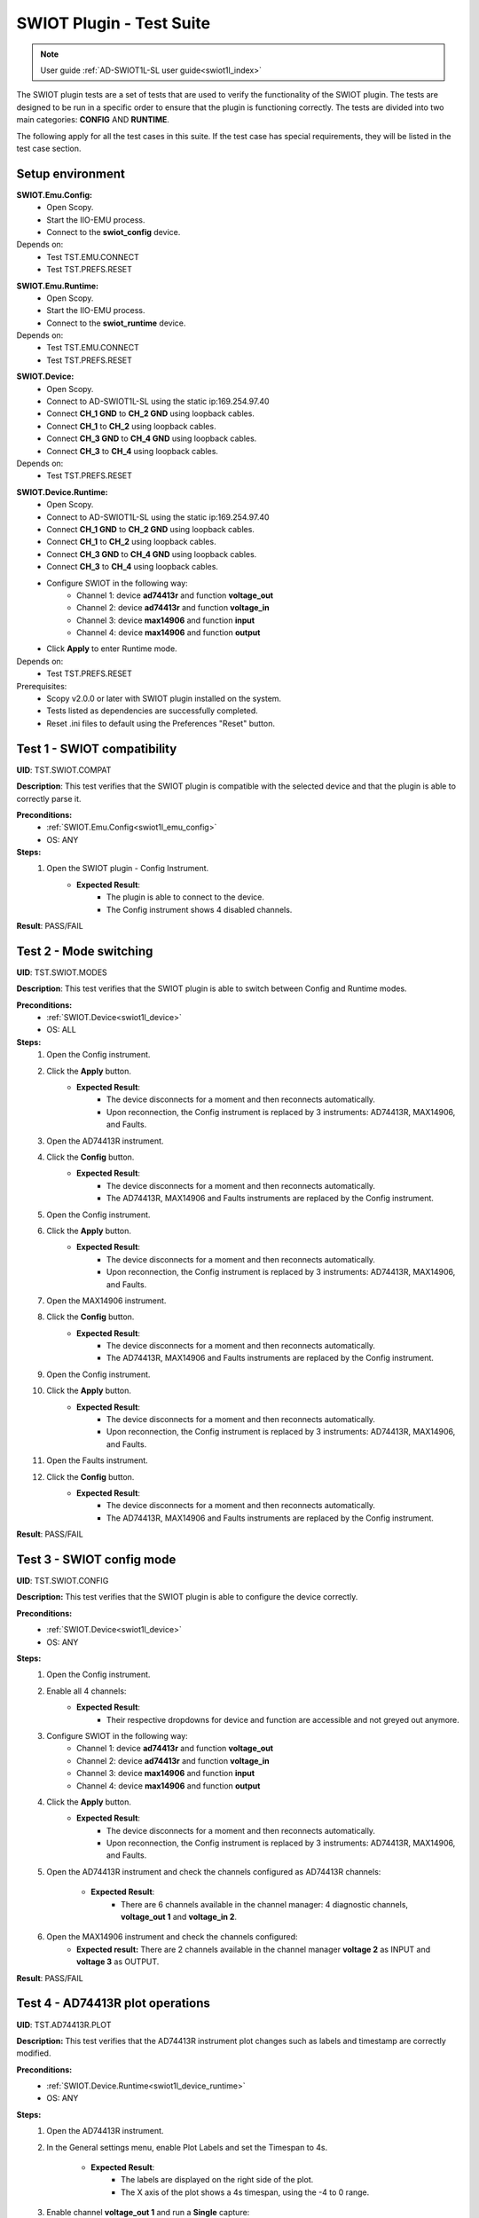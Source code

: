 .. _swiot1l_tests:

SWIOT Plugin - Test Suite
=========================

.. note::

    User guide :ref:`AD-SWIOT1L-SL user guide<swiot1l_index>`

The SWIOT plugin tests are a set of tests that are used to verify the functionality of the SWIOT plugin.
The tests are designed to be run in a specific order to ensure that the plugin is functioning correctly. 
The tests are divided into two main categories: **CONFIG** AND **RUNTIME**. 

The following apply for all the test cases in this suite.
If the test case has special requirements, they will be listed in the test case section.

Setup environment
------------------

.. _swiot1l_emu_config:

**SWIOT.Emu.Config:**
    - Open Scopy.
    - Start the IIO-EMU process.
    - Connect to the **swiot_config** device.

Depends on:
    - Test TST.EMU.CONNECT
    - Test TST.PREFS.RESET

.. _swiot1l_emu_runtime:

**SWIOT.Emu.Runtime:**
    - Open Scopy.
    - Start the IIO-EMU process.
    - Connect to the **swiot_runtime** device.

Depends on:
    - Test TST.EMU.CONNECT
    - Test TST.PREFS.RESET

.. _swiot1l_device:

**SWIOT.Device:**
    - Open Scopy.
    - Connect to AD-SWIOT1L-SL using the static ip:169.254.97.40
    - Connect **CH_1 GND** to **CH_2 GND** using loopback cables.
    - Connect **CH_1** to **CH_2** using loopback cables.
    - Connect **CH_3 GND** to **CH_4 GND** using loopback cables.
    - Connect **CH_3** to **CH_4** using loopback cables.

Depends on:
    - Test TST.PREFS.RESET

.. _swiot1l_device_runtime:

**SWIOT.Device.Runtime:**
    - Open Scopy.
    - Connect to AD-SWIOT1L-SL using the static ip:169.254.97.40
    - Connect **CH_1 GND** to **CH_2 GND** using loopback cables.
    - Connect **CH_1** to **CH_2** using loopback cables.
    - Connect **CH_3 GND** to **CH_4 GND** using loopback cables.
    - Connect **CH_3** to **CH_4** using loopback cables.
    - Configure SWIOT in the following way:
        - Channel 1: device **ad74413r** and function **voltage_out**
        - Channel 2: device **ad74413r** and function **voltage_in**
        - Channel 3: device **max14906** and function **input**
        - Channel 4: device **max14906** and function **output**
    - Click **Apply** to enter Runtime mode.

Depends on:
    - Test TST.PREFS.RESET

Prerequisites:
    - Scopy v2.0.0 or later with SWIOT plugin installed on the system.
    - Tests listed as dependencies are successfully completed.
    - Reset .ini files to default using the Preferences "Reset" button.

Test 1 - SWIOT compatibility
-----------------------------

.. _TST.SWIOT.COMPAT:

**UID**: TST.SWIOT.COMPAT

**Description**: This test verifies that the SWIOT plugin is compatible 
with the selected device and that the plugin is able to correctly parse it. 

**Preconditions:**
    - :ref:`SWIOT.Emu.Config<swiot1l_emu_config>`
    - OS: ANY

**Steps:**
    1. Open the SWIOT plugin - Config Instrument.
        - **Expected Result**:
            - The plugin is able to connect to the device.
            - The Config instrument shows 4 disabled channels.

**Result**: PASS/FAIL


Test 2 - Mode switching
-----------------------------

.. _TST.SWIOT.MODES:

**UID**: TST.SWIOT.MODES

**Description**: This test verifies that the SWIOT plugin is able 
to switch between Config and Runtime modes.

**Preconditions:**
    - :ref:`SWIOT.Device<swiot1l_device>`
    - OS: ALL

**Steps:**
    1. Open the Config instrument.
    2. Click the **Apply** button.
        - **Expected Result**:
            - The device disconnects for a moment and then reconnects
              automatically.
            - Upon reconnection, the Config instrument is replaced 
              by 3 instruments: AD74413R, MAX14906, and Faults.
    3. Open the AD74413R instrument.
    4. Click the **Config** button.
        - **Expected Result**:
            - The device disconnects for a moment and then reconnects
              automatically.
            - The AD74413R, MAX14906 and Faults instruments are replaced 
              by the Config instrument.
    5. Open the Config instrument.
    6. Click the **Apply** button.
        - **Expected Result**:
            - The device disconnects for a moment and then reconnects
              automatically.
            - Upon reconnection, the Config instrument is replaced 
              by 3 instruments: AD74413R, MAX14906, and Faults.
    7. Open the MAX14906 instrument.    
    8. Click the **Config** button.
        - **Expected Result**:
            - The device disconnects for a moment and then reconnects
              automatically.
            - The AD74413R, MAX14906 and Faults instruments are replaced 
              by the Config instrument.
    9. Open the Config instrument.
    10. Click the **Apply** button.
         - **Expected Result**:
            - The device disconnects for a moment and then reconnects
              automatically.
            - Upon reconnection, the Config instrument is replaced 
              by 3 instruments: AD74413R, MAX14906, and Faults.
    11. Open the Faults instrument.    
    12. Click the **Config** button.
         - **Expected Result**:
            - The device disconnects for a moment and then reconnects automatically.
            - The AD74413R, MAX14906 and Faults instruments are replaced 
              by the Config instrument.    

**Result**: PASS/FAIL

Test 3 - SWIOT config mode
--------------------------

.. _TST.SWIOT.CONFIG:

**UID**: TST.SWIOT.CONFIG

**Description:** This test verifies that the SWIOT plugin 
is able to configure the device correctly.

**Preconditions:**
    - :ref:`SWIOT.Device<swiot1l_device>`
    - OS: ANY

**Steps:**
    1. Open the Config instrument.
    2. Enable all 4 channels:
        - **Expected Result**:
            - Their respective dropdowns for device and function are 
              accessible and not greyed out anymore.
    3. Configure SWIOT in the following way:
        - Channel 1: device **ad74413r** and function **voltage_out**
        - Channel 2: device **ad74413r** and function **voltage_in**
        - Channel 3: device **max14906** and function **input**
        - Channel 4: device **max14906** and function **output**
    4. Click the **Apply** button.
        - **Expected Result**:
            - The device disconnects for a moment and then reconnects
              automatically.
            - Upon reconnection, the Config instrument is replaced 
              by 3 instruments: AD74413R, MAX14906, and Faults.
    5. Open the AD74413R instrument and check the channels configured 
       as AD74413R channels:
        
        - **Expected Result**:
            - There are 6 channels available in the channel manager:
              4 diagnostic channels, **voltage_out 1** and **voltage_in 2**.
    6. Open the MAX14906 instrument and check the channels configured:
        - **Expected result:** There are 2 channels available in the 
          channel manager **voltage 2** as INPUT and **voltage 3** as 
          OUTPUT.

**Result**: PASS/FAIL

Test 4 - AD74413R plot operations
----------------------------------

.. _TST.AD74413R.PLOT:

**UID**: TST.AD74413R.PLOT

**Description:** This test verifies that the AD74413R instrument
plot changes such as labels and timestamp are correctly modified.

**Preconditions:**
    - :ref:`SWIOT.Device.Runtime<swiot1l_device_runtime>`
    - OS: ANY

**Steps:**
    1. Open the AD74413R instrument.
    2. In the General settings menu, enable Plot Labels and 
       set the Timespan to 4s.
        
        - **Expected Result**:
            - The labels are displayed on the right side of the plot.
            - The X axis of the plot shows a 4s timespan, 
              using the -4 to 0 range.
    3. Enable channel **voltage_out 1** and run a **Single** capture:
        - **Expected Result**:
            - The voltage_out 1 data is displayed on the plot 
              from the right to the left side.
    4. Click the **Measure** button to enable measurements:
        - **Expected Result**:
            - The measurements are displayed above the plot
              and the instant value for the first channel is
              around 0A.

**Result**: PASS/FAIL

Test 5 - AD74413R channel operations
-------------------------------------

.. _TST.AD74413R.CHANNEL:

**UID**: TST.AD74413R.CHANNEL

**Description:** This test verifies that AD74413R 
channels can correctly output and acquire accurate data as 
displayed on the plot and measured by the instrument.

**Preconditions:**
    - :ref:`SWIOT.Device.Runtime<swiot1l_device_runtime>`
    - OS: ANY    

**Steps:**
    1. Open the AD74413R instrument.
    2. In the General settings menu, enable Plot Labels and 
       set the Timespan to 2s.
    3. Enable **voltage_out 1 ** and **voltage_in 2** channels.
    4. Open the channel settings menu for the **voltage_out 1** channel
       and set the **sampling_frequency** to 1200.
        
        - **Expected result:** 
            - A green animation appears while underlining the field value.
            - On the top right on the plot the status message 
              displays: a number of samples at **1.2ksps**.
    5. Set YMin to -1A and YMax to 10A.
        - **Expected result:** 
            - The plot Y axis is scaled between -5A and 5A.
    6. Open the channel settings menu for the **voltage_in 2** channel 
       and set YMin to 0V and YMax to 20V.
    7. Go back to the first channel menu and set the **RAW** output 
       value to **8192**:
        
        - **Expected result:** 
            - The value is automatically changed to 8191.
            - Below the field the value 10.9V is displayed.
    8. Run a Single capture and check the measurements:
        - **Expected result:** 
            - The instant value of **voltage_in 2** shows 10V.
    9. Run a Continuous capture and check the measurements:
        - **Expected result:** 
            - The instant value of **voltage_in 2** shows 10V.
    10. While running change the RAW value to **4096**:
         - **Expected result:** 
            - Below the field the value 5.5V is displayed.
            - The signal on the plot for **voltage_in 2** is 
              dropping from the previous value to 5.5V.
            - The same value is displayed in the instant value 
              measurement.
    11. While running change the RAW value to **-1**:
         - **Expected result:**
            - The value is automatically set to 0V.
            - Below the field the value 0V is displayed.
            - The signal on the plot for **voltage_in 2** is 
              dropping to 0V.
            - The same value is displayed in the instant value 
              measurement.

**Result**: PASS/FAIL

Test 6 - AD74413R diagnostic channels
--------------------------------------

.. _TST.AD74413R.DIAG:

**UID**: TST.AD74413R.DIAG

**Description:** This test verifies that the AD74413R
diagnostic channels can be correctly configured and 
displayed on the instrument.

**Preconditions:**
    - :ref:`SWIOT.Device.Runtime<swiot1l_device_runtime>`
    - OS: ANY

**Steps:**
    1. Open the AD74413R instrument.
    2. In the General settings menu, enable Plot Labels and 
       set the Timespan to 2s.
    3. Enable **voltage_out 1 **, **voltage_in 2**  and
       **diagnostic 5** channels.
    4. Open the channel settings for **diagnostic 5** and set 
       the **diag_function** to **sensel_b**.
    5. Open the channel settings for **voltage_out 1** 
       and set the **RAW** output value to **8192**.
    6. Run a Continuous capture and check the measurements.
        - **Expected result:** 
            - The instant value of **diagnostic 5** shows around 10V,
              the same as **voltage_in 2**.
    7. While running change the RAW value to **4096**:
        - **Expected result:** 
            - Both the **diagnostic 5** and **voltage_in 2** signals 
              are dropping from the previous value to 5.5V.
    8. While running change the RAW value to **2000**:
        - **Expected result:** 
            - Both the **diagnostic 5** and **voltage_in 2** signals 
              are dropping from the previous value to around 2.7V.

**Result:** PASS/FAIL

Test 7 - AD74413R sampling frequency
-------------------------------------

.. _TST.AD74413R.SAMPLING:

**UID**: TST.AD74413R.SAMPLING

**Description:** This test verifies that the AD74413R
instrument can correctly compute the acquisition rate based on 
the number of enabled channels.

**Preconditions:**
    - :ref:`SWIOT.Device.Runtime<swiot1l_device_runtime>`
    - OS: ANY

**Steps:**
    1. Open the AD74413R instrument.
    2. Enable all the channels. Set the sampling frequency 
       for each channel to 4800.
        
        - **Expected result:** 
            - The status message on the top right of the plot 
              displays a number of samples at **800 sps**.
    3. Disable the last two diagnostic channels:
        - **Expected result:** 
            - The status message on the top right of the plot 
              displays a number of samples at **1.2 ksps**. 

**Result:** PASS/FAIL

Test 8 - AD74413R tutorial & docs
----------------------------------

.. _TST.AD74413R.TUTORIAL:

**UID**: TST.AD74413R.TUTORIAL

**Description:** This test verifies that the AD74413R
instrument tutorial can be correctly started, followed 
and the documentation is accessible.

**Preconditions:**
    - :ref:`SWIOT.Device.Runtime<swiot1l_device_runtime>`
    - OS: ANY

**Steps:**
    1. Open the AD74413R instrument.
    2. Click the top left info button.
        - **Expected result:** 
            - A pop up with 2 options (Tutorial and Documentation) 
              is displayed.
    3. Click the **Documentation** button.
        - **Expected result:** 
            - The AD74413R documentation is opened in a browser.
    4. Click the info button.
    5. Click the **Tutorial** button.
        - **Expected result:** 
            - The AD74413R tutorial starts, guiding the user 
              through the instrument's features and providing 
              a button to Exit the tutorial.
    6. Click the **Continue** button.
        - **Expected result:** 
            - The tutorial continues with the next step, always
              greying out the background and highlighting only 
              the explained item.
    7. Click the **Exit** button.
        - **Expected result:** 
            - The tutorial is closed and the user is returned 
              to the instrument.

**Result:** PASS/FAIL

Test 9 - MAX14906 plot operations
----------------------------------

.. _TST.MAX14906.PLOT:

**UID**: TST.MAX14906.PLOT

**Description:** This test verifies that the MAX14906 instrument
time span can be correctly modified.

**Preconditions:**
    - :ref:`SWIOT.Device.Runtime<swiot1l_device_runtime>`
    - OS: ANY

**Steps:**
    1. Open the MAX14906 instrument.
    2. In the General settings menu, set the Timespan to 10s.
        - **Expected result:** 
            - The X axis of the plots shows a 10s timespan, 
              using the 0 to 10 range.
    3. Set the Timespan to 1s.
        - **Expected result:** 
            - The X axis of the plots shows a 1s timespan, 
              using the 0 to 1 range.

**Result:** PASS/FAIL

Test 10 - MAX14906 channel operations
-------------------------------------

.. _TST.MAX14906.CHANNEL:

**UID**: TST.MAX14906.CHANNEL

**Description:** This test verifies that MAX14906
channels can correctly output and acquire accurate data as
displayed on the plot and measured by the instrument.

**Preconditions:**
    - :ref:`SWIOT.Device.Runtime<swiot1l_device_runtime>`
    - OS: ANY

**Steps:**
    1. Open the MAX14906 instrument.
    2. In the General settings menu, set the Timespan to 1s.
    3. Run a continuous capture.
    4. Set the **Output** for **voltage3** to ON.
        - **Expected result:** 
            - The plot trace rises from 0 to 1 for 
              both channels.
    5. Set the **Output** for **voltage3** to OFF.
        - **Expected result:** 
            - The plot trace drops from 1 to 0 for 
              both channels.
    
**Result:** PASS/FAIL

Test 11 - MAX14906 tutorial & docs
----------------------------------

.. _TST.MAX14906.TUTORIAL:

**UID**: TST.MAX14906.TUTORIAL

**Description:** This test verifies that the MAX14906
instrument tutorial can be correctly started, followed
and the documentation is accessible.

**Preconditions:**
    - :ref:`SWIOT.Device.Runtime<swiot1l_device_runtime>`
    - OS: ANY

**Steps:**
    1. Open the MAX14906 instrument.
    2. Click the top left info button.
        - **Expected result:** 
            - A pop up with 2 options (Tutorial and Documentation) 
              is displayed.
    3. Click the **Documentation** button.
        - **Expected result:** 
            - The MAX14906 documentation is opened in a browser.
    4. Click the info button.
    5. Click the **Tutorial** button.
        - **Expected result:** 
            - The MAX14906 tutorial starts, guiding the user 
              through the instrument's features and providing 
              a button to Exit the tutorial.
    6. Click the **Continue** button.
        - **Expected result:** 
            - The tutorial continues with the next step, always
              greying out the background and highlighting only 
              the explained item.
    7. Click the **Exit** button.
        - **Expected result:** 
            - The tutorial is closed and the user is returned 
              to the instrument.

**Result:** PASS/FAIL


Test 12 - Faults Run Single
---------------------------

.. _TST.FAULTS.RUN_SINGLE:

**UID**: TST.FAULTS.RUN_SINGLE

**Description:** This test verifies that the Faults instrument
can poll faults values for both devices.

**Preconditions:**
    - :ref:`SWIOT.Device.Runtime<swiot1l_device_runtime>`
    - OS: ANY

**Steps:**
    1. Run a continuous capture with all channels enabled 
       on the AD74413R instrument.
    2. Open the Faults instrument and run a **Single** capture.
        - **Expected result:** 
            - Bit 10 is enabled on the AD74413R device.
    3. Click on Bit 10:
        - **Expected result:** 
            - The section below the leds only displays the 
              fault explanation for the selected bit.
    4. Turn **Faults explanation** off:
        - **Expected result:** 
            - The section below the leds is hidden.

**Result:** PASS/FAIL

Test 13 - Faults clear and reset
--------------------------------

.. _TST.FAULTS.CLEAR_RESET:

**UID**: TST.FAULTS.CLEAR_RESET

**Description:** This test verifies that the Faults instrument
can reset the polled values after a capture.

**Preconditions:**
    - :ref:`SWIOT.Device.Runtime<swiot1l_device_runtime>`
    - OS: ANY

**Steps:**
    1. Run a continuous capture with all channels enabled 
       on the AD74413R instrument.
    2. Open the Faults instrument and run a **Single** 
       capture.
    3. Select Bit 10.   
    4. Click the **Clear selection** button.
        - **Expected result:** 
            - Bit 10 is not selected and the Faults explanation
              display all the text greyed out.
    5. Run a **Reset stored** capture.
        - **Expected result:** 
            - Both the leds for Bit 10 are turned off.

**Result:** PASS/FAIL

Test 14 - Faults Run continuous
--------------------------------

.. _TST.FAULTS.RUN_CONTINUOUS:

**UID**: TST.FAULTS.RUN_CONTINUOUS

**Description:** This test verifies that the Faults instrument
can poll faults values for both devices in continuous mode.

**Preconditions:**
    - :ref:`SWIOT.Device.Runtime<swiot1l_device_runtime>`
    - OS: ANY

**Steps:**
    1. Run a continuous capture with all channels enabled 
       on the AD74413R instrument.
    2. Open the Faults instrument and run a **Continuous**  capture.
        - **Expected result:** 
            - Bit 10 is enabled on the AD74413R device.
    3. While running click the **Reset stored** button:
        - **Expected result:** 
            - The **STORED** LED is turned off until the next
              polled value turns it on again.
    4. Stop the Faults instrument.

**Result:** PASS/FAIL

Test 15 - Faults tutorial & docs
--------------------------------

.. _TST.FAULTS.TUTORIAL:

**UID**: TST.FAULTS.TUTORIAL

**Description:** This test verifies that the Faults
instrument tutorial can be correctly started, followed
and the documentation is accessible.

**Preconditions:**
    - :ref:`SWIOT.Device.Runtime<swiot1l_device_runtime>`
    - OS: ANY

**Steps:**
    1. Open the Faults instrument.
    2. Click the top left info button.
        - **Expected result:** 
            - A pop up with 2 options (Tutorial and Documentation) 
              is displayed.
    3. Click the **Documentation** button.
        - **Expected result:** 
            - The Faults documentation is opened in a browser.
    4. Click the info button.
    5. Click the **Tutorial** button.
        - **Expected result:** 
            - The Faults tutorial starts, guiding the user 
              through the instrument's features and providing 
              a button to Exit the tutorial.
    6. Click the **Continue** button.
        - **Expected result:** 
            - The tutorial continues with the next step, always
              greying out the background and highlighting only 
              the explained item.
    7. Click the **Exit** button.
        - **Expected result:** 
            - The tutorial is closed and the user is returned 
              to the instrument.

**Result:** PASS/FAIL


Test 16 - SWIOT external supply
-------------------------------

.. _TST.SWIOT.EXTERNAL_SUPPLY:

**UID**: TST.SWIOT.EXTERNAL_SUPPLY

**Description:** This test verifies that the SWIOT plugin
can correctly detect and notify the user that the external 
power supply switch is turned off.

**Preconditions:**
    - :ref:`SWIOT.Device.Runtime<swiot1l_device_runtime>`
    - OS: ANY

**Steps:**
    1. Open any instrument from the SWIOT plugin.
    2. Turn off the external power supply switch on the SWIOT device.
        - **Expected result:** 
            - A status bar is displayed at the bottom of the instrument
              with a warning message that the system is not running at 
              full capacity due to not being powered by the external supply.
    3. Turn on the external power supply switch on the SWIOT device.
        - **Expected result:** 
            - The status bar is not displayed.

**Result:** PASS/FAIL

